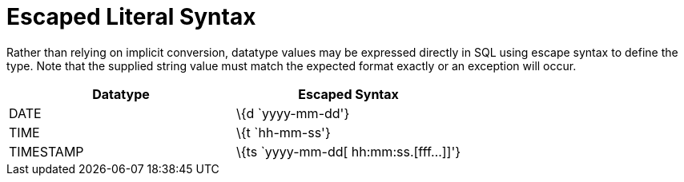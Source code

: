 
= Escaped Literal Syntax

Rather than relying on implicit conversion, datatype values may be expressed directly in SQL using escape syntax to define the type. Note that the supplied string value must match the expected format exactly or an exception will occur.

|===
|Datatype |Escaped Syntax

|DATE
|\{d `yyyy-mm-dd'}

|TIME
|\{t `hh-mm-ss'}

|TIMESTAMP
|\{ts `yyyy-mm-dd[ hh:mm:ss.[fff…]]'}
|===

